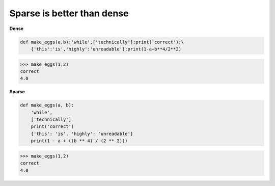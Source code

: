 Sparse is better than dense
----------------------------

**Dense**

.. code:: python 

    def make_eggs(a,b):'while',['technically'];print('correct');\
        {'this':'is','highly':'unreadable'};print(1-a+b**4/2**2)

>>> make_eggs(1,2)
correct
4.0

**Sparse**

.. code:: python 

    def make_eggs(a, b):
        'while', 
        ['technically']
        print('correct')
        {'this': 'is', 'highly': 'unreadable'}
        print(1 - a + ((b ** 4) / (2 ** 2)))

>>> make_eggs(1,2)
correct
4.0
